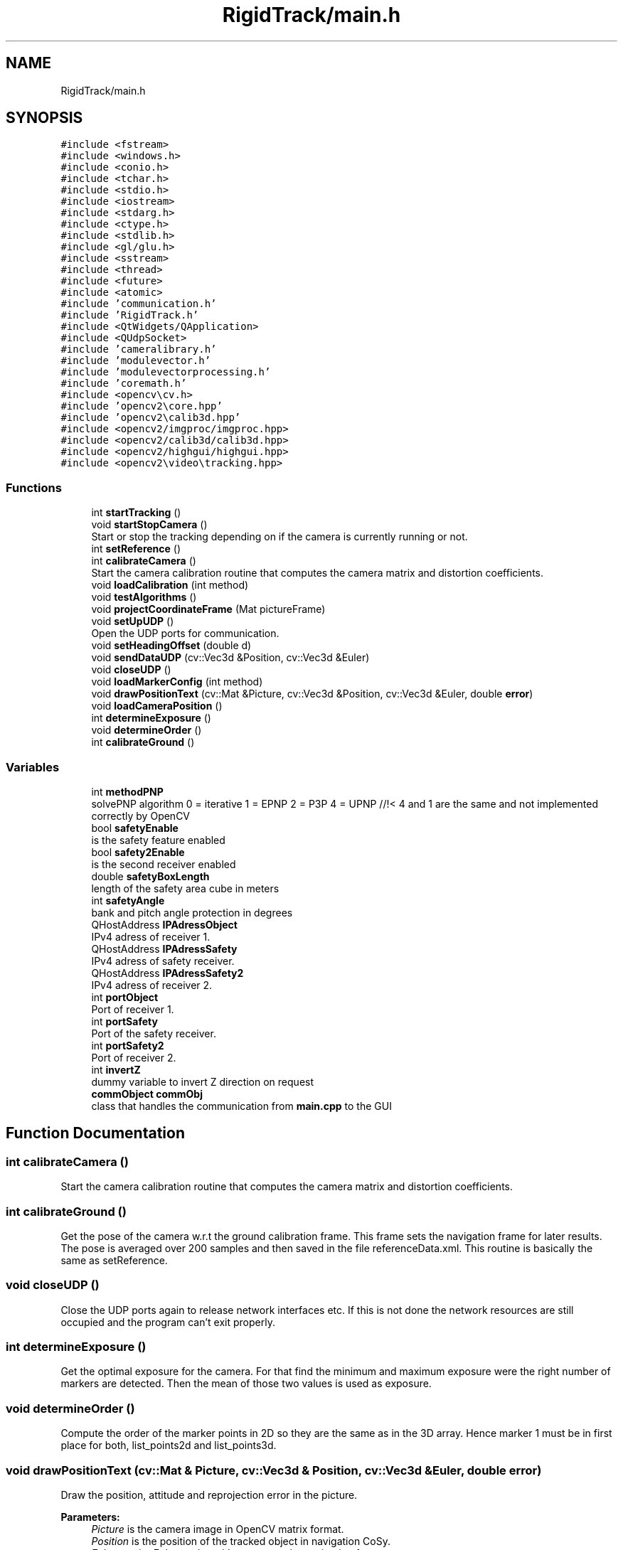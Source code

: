 .TH "RigidTrack/main.h" 3 "Sat Apr 8 2017" "Rigid Track" \" -*- nroff -*-
.ad l
.nh
.SH NAME
RigidTrack/main.h
.SH SYNOPSIS
.br
.PP
\fC#include <fstream>\fP
.br
\fC#include <windows\&.h>\fP
.br
\fC#include <conio\&.h>\fP
.br
\fC#include <tchar\&.h>\fP
.br
\fC#include <stdio\&.h>\fP
.br
\fC#include <iostream>\fP
.br
\fC#include <stdarg\&.h>\fP
.br
\fC#include <ctype\&.h>\fP
.br
\fC#include <stdlib\&.h>\fP
.br
\fC#include <gl/glu\&.h>\fP
.br
\fC#include <sstream>\fP
.br
\fC#include <thread>\fP
.br
\fC#include <future>\fP
.br
\fC#include <atomic>\fP
.br
\fC#include 'communication\&.h'\fP
.br
\fC#include 'RigidTrack\&.h'\fP
.br
\fC#include <QtWidgets/QApplication>\fP
.br
\fC#include <QUdpSocket>\fP
.br
\fC#include 'cameralibrary\&.h'\fP
.br
\fC#include 'modulevector\&.h'\fP
.br
\fC#include 'modulevectorprocessing\&.h'\fP
.br
\fC#include 'coremath\&.h'\fP
.br
\fC#include <opencv\\cv\&.h>\fP
.br
\fC#include 'opencv2\\core\&.hpp'\fP
.br
\fC#include 'opencv2\\calib3d\&.hpp'\fP
.br
\fC#include <opencv2/imgproc/imgproc\&.hpp>\fP
.br
\fC#include <opencv2/calib3d/calib3d\&.hpp>\fP
.br
\fC#include <opencv2/highgui/highgui\&.hpp>\fP
.br
\fC#include <opencv2\\video\\tracking\&.hpp>\fP
.br

.SS "Functions"

.in +1c
.ti -1c
.RI "int \fBstartTracking\fP ()"
.br
.ti -1c
.RI "void \fBstartStopCamera\fP ()"
.br
.RI "Start or stop the tracking depending on if the camera is currently running or not\&. "
.ti -1c
.RI "int \fBsetReference\fP ()"
.br
.ti -1c
.RI "int \fBcalibrateCamera\fP ()"
.br
.RI "Start the camera calibration routine that computes the camera matrix and distortion coefficients\&. "
.ti -1c
.RI "void \fBloadCalibration\fP (int method)"
.br
.ti -1c
.RI "void \fBtestAlgorithms\fP ()"
.br
.ti -1c
.RI "void \fBprojectCoordinateFrame\fP (Mat pictureFrame)"
.br
.ti -1c
.RI "void \fBsetUpUDP\fP ()"
.br
.RI "Open the UDP ports for communication\&. "
.ti -1c
.RI "void \fBsetHeadingOffset\fP (double d)"
.br
.ti -1c
.RI "void \fBsendDataUDP\fP (cv::Vec3d &Position, cv::Vec3d &Euler)"
.br
.ti -1c
.RI "void \fBcloseUDP\fP ()"
.br
.ti -1c
.RI "void \fBloadMarkerConfig\fP (int method)"
.br
.ti -1c
.RI "void \fBdrawPositionText\fP (cv::Mat &Picture, cv::Vec3d &Position, cv::Vec3d &Euler, double \fBerror\fP)"
.br
.ti -1c
.RI "void \fBloadCameraPosition\fP ()"
.br
.ti -1c
.RI "int \fBdetermineExposure\fP ()"
.br
.ti -1c
.RI "void \fBdetermineOrder\fP ()"
.br
.ti -1c
.RI "int \fBcalibrateGround\fP ()"
.br
.in -1c
.SS "Variables"

.in +1c
.ti -1c
.RI "int \fBmethodPNP\fP"
.br
.RI "solvePNP algorithm 0 = iterative 1 = EPNP 2 = P3P 4 = UPNP //!< 4 and 1 are the same and not implemented correctly by OpenCV "
.ti -1c
.RI "bool \fBsafetyEnable\fP"
.br
.RI "is the safety feature enabled "
.ti -1c
.RI "bool \fBsafety2Enable\fP"
.br
.RI "is the second receiver enabled "
.ti -1c
.RI "double \fBsafetyBoxLength\fP"
.br
.RI "length of the safety area cube in meters "
.ti -1c
.RI "int \fBsafetyAngle\fP"
.br
.RI "bank and pitch angle protection in degrees "
.ti -1c
.RI "QHostAddress \fBIPAdressObject\fP"
.br
.RI "IPv4 adress of receiver 1\&. "
.ti -1c
.RI "QHostAddress \fBIPAdressSafety\fP"
.br
.RI "IPv4 adress of safety receiver\&. "
.ti -1c
.RI "QHostAddress \fBIPAdressSafety2\fP"
.br
.RI "IPv4 adress of receiver 2\&. "
.ti -1c
.RI "int \fBportObject\fP"
.br
.RI "Port of receiver 1\&. "
.ti -1c
.RI "int \fBportSafety\fP"
.br
.RI "Port of the safety receiver\&. "
.ti -1c
.RI "int \fBportSafety2\fP"
.br
.RI "Port of receiver 2\&. "
.ti -1c
.RI "int \fBinvertZ\fP"
.br
.RI "dummy variable to invert Z direction on request "
.ti -1c
.RI "\fBcommObject\fP \fBcommObj\fP"
.br
.RI "class that handles the communication from \fBmain\&.cpp\fP to the GUI "
.in -1c
.SH "Function Documentation"
.PP 
.SS "int calibrateCamera ()"

.PP
Start the camera calibration routine that computes the camera matrix and distortion coefficients\&. 
.SS "int calibrateGround ()"
Get the pose of the camera w\&.r\&.t the ground calibration frame\&. This frame sets the navigation frame for later results\&. The pose is averaged over 200 samples and then saved in the file referenceData\&.xml\&. This routine is basically the same as setReference\&. 
.SS "void closeUDP ()"
Close the UDP ports again to release network interfaces etc\&. If this is not done the network resources are still occupied and the program can't exit properly\&. 
.SS "int determineExposure ()"
Get the optimal exposure for the camera\&. For that find the minimum and maximum exposure were the right number of markers are detected\&. Then the mean of those two values is used as exposure\&. 
.SS "void determineOrder ()"
Compute the order of the marker points in 2D so they are the same as in the 3D array\&. Hence marker 1 must be in first place for both, list_points2d and list_points3d\&. 
.SS "void drawPositionText (cv::Mat & Picture, cv::Vec3d & Position, cv::Vec3d & Euler, double error)"
Draw the position, attitude and reprojection error in the picture\&. 
.PP
\fBParameters:\fP
.RS 4
\fIPicture\fP is the camera image in OpenCV matrix format\&. 
.br
\fIPosition\fP is the position of the tracked object in navigation CoSy\&. 
.br
\fIEuler\fP are the Euler angles with respect to the navigation frame\&. 
.br
\fIerror\fP is the reprojection error of the pose estimation\&. 
.RE
.PP

.SS "void loadCalibration (int method)"
Load a previously saved camera calibration from a file\&. 
.PP
\fBParameters:\fP
.RS 4
\fImethod\fP whether or not load the camera calibration from calibration\&.xml\&. If ==0 then yes, if != 0 then let the user select a different file\&. 
.RE
.PP

.SS "void loadCameraPosition ()"
Load the rotation matrix from camera CoSy to ground CoSy It is determined during \fBcalibrateGround()\fP and stays the same once the camera is mounted and fixed\&. 
.SS "void loadMarkerConfig (int method)"
Load a marker configuration from file\&. This file has to be created by hand, use the standard marker configuration file as template\&. 
.PP
\fBParameters:\fP
.RS 4
\fImethod\fP whether or not load the configuration from the markerStandard\&.xml\&. If ==0 load it, if != 0 let the user select a different file\&. 
.RE
.PP

.SS "void projectCoordinateFrame (Mat pictureFrame)"
Project the coordinate CoSy origin and axis direction of the marker CoSy with the rotation and translation of the object for visualization\&. 
.PP
\fBParameters:\fP
.RS 4
\fIpictureFrame\fP the image in which the CoSy frame should be pasted\&. 
.RE
.PP

.SS "void sendDataUDP (cv::Vec3d & Position, cv::Vec3d & Euler)"
Send the position and attitude over UDP to every receiver, the safety receiver is handled on its own in the startTracking function because its send rate is less than 100 Hz\&. 
.SS "void setHeadingOffset (double d)"
Add a heading offset to the attitude for the case it is wanted by the user\&. 
.PP
\fBParameters:\fP
.RS 4
\fId\fP denotes heading offset in degrees\&. 
.RE
.PP

.SS "int setReference ()"
Determine the initial position of the object that serves as reference point or as ground frame origin\&. Computes the pose 200 times and then averages it\&. The position and attitude are from now on used as navigation CoSy\&. 
.SS "void setUpUDP ()"

.PP
Open the UDP ports for communication\&. 
.SS "void startStopCamera ()"

.PP
Start or stop the tracking depending on if the camera is currently running or not\&. 
.SS "int startTracking ()"
Start the loop that fetches frames, computes the position etc and sends it to other computers\&. This function is the core of this program, hence the pose estimation is done here\&. 
.SS "void testAlgorithms ()"
Project some points from 3D to 2D and then check the accuracy of the algorithms\&. Mainly to generate something that can be shown in the camera view so the user knows everything loaded correctly\&. 
.SH "Variable Documentation"
.PP 
.SS "\fBcommObject\fP commObj"

.PP
class that handles the communication from \fBmain\&.cpp\fP to the GUI Now declare variables that are used across the \fBmain\&.cpp\fP file\&. Basically almost every variable used is declared here\&. 
.SS "int invertZ"

.PP
dummy variable to invert Z direction on request 
.SS "QHostAddress IPAdressObject"

.PP
IPv4 adress of receiver 1\&. 
.SS "QHostAddress IPAdressSafety"

.PP
IPv4 adress of safety receiver\&. 
.SS "QHostAddress IPAdressSafety2"

.PP
IPv4 adress of receiver 2\&. 
.SS "int methodPNP"

.PP
solvePNP algorithm 0 = iterative 1 = EPNP 2 = P3P 4 = UPNP //!< 4 and 1 are the same and not implemented correctly by OpenCV 
.SS "int portObject"

.PP
Port of receiver 1\&. 
.SS "int portSafety"

.PP
Port of the safety receiver\&. 
.SS "int portSafety2"

.PP
Port of receiver 2\&. 
.SS "bool safety2Enable"

.PP
is the second receiver enabled 
.SS "int safetyAngle"

.PP
bank and pitch angle protection in degrees 
.SS "double safetyBoxLength"

.PP
length of the safety area cube in meters 
.SS "bool safetyEnable"

.PP
is the safety feature enabled 
.SH "Author"
.PP 
Generated automatically by Doxygen for Rigid Track from the source code\&.
